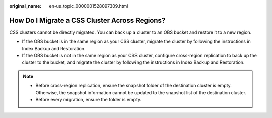 :original_name: en-us_topic_0000001528097309.html

.. _en-us_topic_0000001528097309:

How Do I Migrate a CSS Cluster Across Regions?
==============================================

CSS clusters cannot be directly migrated. You can back up a cluster to an OBS bucket and restore it to a new region.

-  If the OBS bucket is in the same region as your CSS cluster, migrate the cluster by following the instructions in Index Backup and Restoration.
-  If the OBS bucket is not in the same region as your CSS cluster, configure cross-region replication to back up the cluster to the bucket, and migrate the cluster by following the instructions in Index Backup and Restoration.

.. note::

   -  Before cross-region replication, ensure the snapshot folder of the destination cluster is empty. Otherwise, the snapshot information cannot be updated to the snapshot list of the destination cluster.
   -  Before every migration, ensure the folder is empty.
